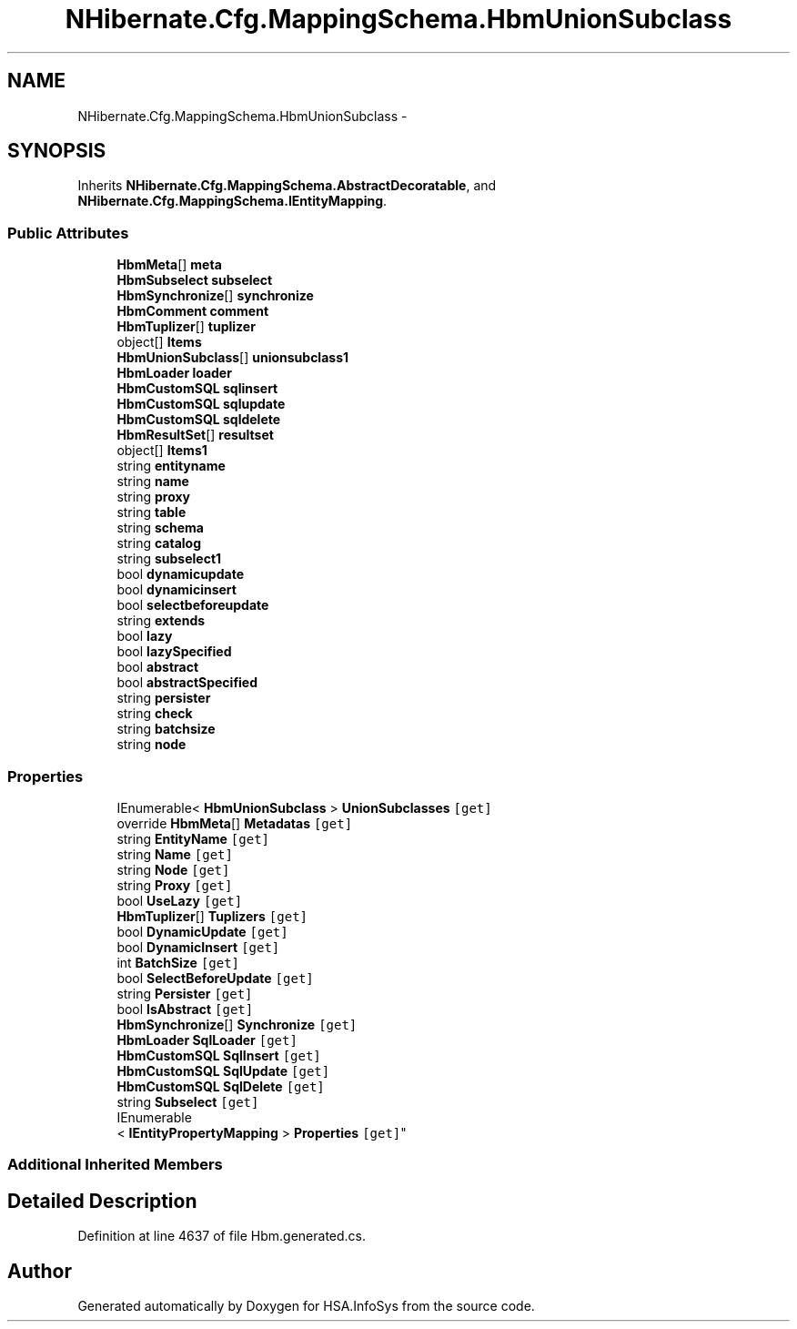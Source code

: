 .TH "NHibernate.Cfg.MappingSchema.HbmUnionSubclass" 3 "Fri Jul 5 2013" "Version 1.0" "HSA.InfoSys" \" -*- nroff -*-
.ad l
.nh
.SH NAME
NHibernate.Cfg.MappingSchema.HbmUnionSubclass \- 
.PP
 

.SH SYNOPSIS
.br
.PP
.PP
Inherits \fBNHibernate\&.Cfg\&.MappingSchema\&.AbstractDecoratable\fP, and \fBNHibernate\&.Cfg\&.MappingSchema\&.IEntityMapping\fP\&.
.SS "Public Attributes"

.in +1c
.ti -1c
.RI "\fBHbmMeta\fP[] \fBmeta\fP"
.br
.ti -1c
.RI "\fBHbmSubselect\fP \fBsubselect\fP"
.br
.ti -1c
.RI "\fBHbmSynchronize\fP[] \fBsynchronize\fP"
.br
.ti -1c
.RI "\fBHbmComment\fP \fBcomment\fP"
.br
.ti -1c
.RI "\fBHbmTuplizer\fP[] \fBtuplizer\fP"
.br
.ti -1c
.RI "object[] \fBItems\fP"
.br
.ti -1c
.RI "\fBHbmUnionSubclass\fP[] \fBunionsubclass1\fP"
.br
.ti -1c
.RI "\fBHbmLoader\fP \fBloader\fP"
.br
.ti -1c
.RI "\fBHbmCustomSQL\fP \fBsqlinsert\fP"
.br
.ti -1c
.RI "\fBHbmCustomSQL\fP \fBsqlupdate\fP"
.br
.ti -1c
.RI "\fBHbmCustomSQL\fP \fBsqldelete\fP"
.br
.ti -1c
.RI "\fBHbmResultSet\fP[] \fBresultset\fP"
.br
.ti -1c
.RI "object[] \fBItems1\fP"
.br
.ti -1c
.RI "string \fBentityname\fP"
.br
.ti -1c
.RI "string \fBname\fP"
.br
.ti -1c
.RI "string \fBproxy\fP"
.br
.ti -1c
.RI "string \fBtable\fP"
.br
.ti -1c
.RI "string \fBschema\fP"
.br
.ti -1c
.RI "string \fBcatalog\fP"
.br
.ti -1c
.RI "string \fBsubselect1\fP"
.br
.ti -1c
.RI "bool \fBdynamicupdate\fP"
.br
.ti -1c
.RI "bool \fBdynamicinsert\fP"
.br
.ti -1c
.RI "bool \fBselectbeforeupdate\fP"
.br
.ti -1c
.RI "string \fBextends\fP"
.br
.ti -1c
.RI "bool \fBlazy\fP"
.br
.ti -1c
.RI "bool \fBlazySpecified\fP"
.br
.ti -1c
.RI "bool \fBabstract\fP"
.br
.ti -1c
.RI "bool \fBabstractSpecified\fP"
.br
.ti -1c
.RI "string \fBpersister\fP"
.br
.ti -1c
.RI "string \fBcheck\fP"
.br
.ti -1c
.RI "string \fBbatchsize\fP"
.br
.ti -1c
.RI "string \fBnode\fP"
.br
.in -1c
.SS "Properties"

.in +1c
.ti -1c
.RI "IEnumerable< \fBHbmUnionSubclass\fP > \fBUnionSubclasses\fP\fC [get]\fP"
.br
.ti -1c
.RI "override \fBHbmMeta\fP[] \fBMetadatas\fP\fC [get]\fP"
.br
.ti -1c
.RI "string \fBEntityName\fP\fC [get]\fP"
.br
.ti -1c
.RI "string \fBName\fP\fC [get]\fP"
.br
.ti -1c
.RI "string \fBNode\fP\fC [get]\fP"
.br
.ti -1c
.RI "string \fBProxy\fP\fC [get]\fP"
.br
.ti -1c
.RI "bool \fBUseLazy\fP\fC [get]\fP"
.br
.ti -1c
.RI "\fBHbmTuplizer\fP[] \fBTuplizers\fP\fC [get]\fP"
.br
.ti -1c
.RI "bool \fBDynamicUpdate\fP\fC [get]\fP"
.br
.ti -1c
.RI "bool \fBDynamicInsert\fP\fC [get]\fP"
.br
.ti -1c
.RI "int \fBBatchSize\fP\fC [get]\fP"
.br
.ti -1c
.RI "bool \fBSelectBeforeUpdate\fP\fC [get]\fP"
.br
.ti -1c
.RI "string \fBPersister\fP\fC [get]\fP"
.br
.ti -1c
.RI "bool \fBIsAbstract\fP\fC [get]\fP"
.br
.ti -1c
.RI "\fBHbmSynchronize\fP[] \fBSynchronize\fP\fC [get]\fP"
.br
.ti -1c
.RI "\fBHbmLoader\fP \fBSqlLoader\fP\fC [get]\fP"
.br
.ti -1c
.RI "\fBHbmCustomSQL\fP \fBSqlInsert\fP\fC [get]\fP"
.br
.ti -1c
.RI "\fBHbmCustomSQL\fP \fBSqlUpdate\fP\fC [get]\fP"
.br
.ti -1c
.RI "\fBHbmCustomSQL\fP \fBSqlDelete\fP\fC [get]\fP"
.br
.ti -1c
.RI "string \fBSubselect\fP\fC [get]\fP"
.br
.ti -1c
.RI "IEnumerable
.br
< \fBIEntityPropertyMapping\fP > \fBProperties\fP\fC [get]\fP"
.br
.in -1c
.SS "Additional Inherited Members"
.SH "Detailed Description"
.PP 

.PP
Definition at line 4637 of file Hbm\&.generated\&.cs\&.

.SH "Author"
.PP 
Generated automatically by Doxygen for HSA\&.InfoSys from the source code\&.
